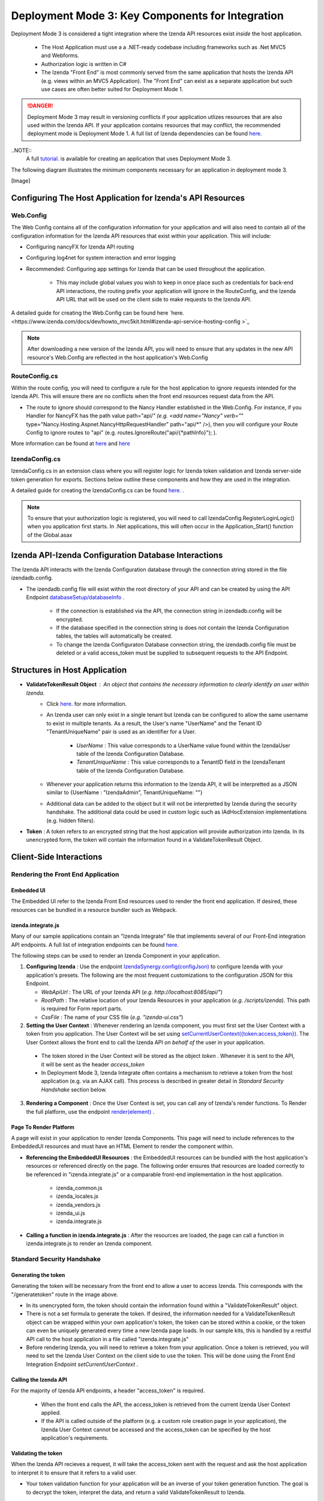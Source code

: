 ==================================================
Deployment Mode 3: Key Components for Integration
==================================================

Deployment Mode 3 is considered a tight integration where the Izenda API resources exist *inside* the host application. 

	* The Host Application must use a a .NET-ready codebase including frameworks such as .Net MVC5 and Webforms.
	
	* Authorization logic is written in C#
	
	* The Izenda "Front End" is most commonly served from the same application that hosts the Izenda API (e.g. views within an MVC5 Application). The "Front End" can exist as a separate application but such use cases are often better suited for Deployment Mode 1.

.. DANGER::
	Deployment Mode 3 may result in versioning conflicts if your application utlizes resources that are also used within the Izenda API. If your application contains resources that may conflict, the recommended deployment mode is Deployment Mode 1. A full list of Izenda dependencies can be found `here. <https://www.izenda.com/docs/acknowledgements.html>`_

..NOTE::
	A full `tutorial. <https://www.izenda.com/docs/dev/howto_mvc5kit.html>`_ is available for creating an application that uses Deployment Mode 3.
	
The following diagram illustrates the minimum components necessary for an application in deployment mode 3.

[Image]
	
Configuring The Host Application for Izenda's API Resources
=======================================================

Web.Config
-----------------

The Web Config contains all of the configuration information for your application and will also need to contain all of the configuration information for the Izenda API resources that exist within your application. This will include:

* Configuring nancyFX for Izenda API routing

* Configuring log4net for system interaction and error logging

* Recommended: Configuring app settings for Izenda that can be used throughout the application.

	* This may include global values you wish to keep in once place such as credentials for back-end API interactions, the routing prefix your application will ignore in the RouteConfig, and the Izenda API URL that will be used on the client side to make requests to the Izenda API.


A detailed guide for creating  the Web.Config can be found here `here. <https://www.izenda.com/docs/dev/howto_mvc5kit.html#izenda-api-service-hosting-config >`_ 

.. note::
	After downloading a new version of the Izenda API, you will need to ensure that any updates in the new API resource's Web.Config are reflected in the host application's Web.Config

RouteConfig.cs
-----------------------

Within the route config, you will need to configure a rule for the host application to ignore requests intended for the Izenda API. This will ensure there are no conflicts when the front end resources request data from the API. 

* The route to ignore should correspond to the Nancy Handler established in the Web.Config.  For instance, if you Handler for NancyFX has the path value path="api/*"  (e.g. <add name="Nancy" verb="*" type="Nancy.Hosting.Aspnet.NancyHttpRequestHandler" path="api/*" />), then you will configure your Route Config to ignore routes to "api" (e.g. routes.IgnoreRoute("api/{*pathInfo}"); ).

More information can be found at `here <https://www.izenda.com/docs/dev/howto_mvc5kit.html#izenda-api-service-hosting-config>`_  and `here  <https://www.izenda.com/docs/dev/howto_mvc5kit.html#izenda-api-service-hosting-config>`_  


IzendaConfig.cs
-----------------------
IzendaConfig.cs in an extension class where you will register logic for Izenda token validation and Izenda server-side token generation for exports. Sections below outline these components and how they are used in the integration.

A detailed guide for creating the IzendaConfig.cs can be found `here. <https://www.izenda.com/docs/dev/howto_mvc5kit.html#izendaconfig>`_  .


.. note::
	To ensure that your authorization logic is registered, you will need to call IzendaConfig.RegisterLoginLogic() when you application first starts. In .Net applications, this will often occur in the Application_Start() function of the Global.asax


Izenda API-Izenda Configuration Database Interactions
=======================================================

The Izenda API interacts with the Izenda Configuration database through the connection string stored in the file izendadb.config. 

* The izendadb.config file will exist within the root directory of your API and can be created by using the API Endpoint `databaseSetup/databaseInfo . <https://www.izenda.com/docs/ref/api_systemdb_and_license.html#post-databasesetup-databaseinfo>`_
	
	* If the connection is established via the API, the connection string in izendadb.config will be encrypted.
	
	* If the database specified in the connection string is does not contain the Izenda Configuration tables, the tables will automatically be created.
	
	* To change the Izenda Configuraton Database connection string, the izendadb.config file must be deleted or a valid access_token must be supplied to subsequent requests to the API Endpoint.


Structures in Host Application
===============================
* **ValidateTokenResult Object** : An object that contains the necessary information to clearly identify an user within Izenda.
	* Click `here. <https://www.izenda.com/docs/ref/models/ValidateTokenResult.html?highlight=validatetokenresult>`_  for more information.

	* An Izenda user can only exist in a single tenant but Izenda can be configured to allow the same username to exist in multiple tenants. As a result, the User's name "UserName" and the Tenant ID "TenantUniqueName" pair is used as an identifier for a User.

		* *UserName* : This value corresponds to a UserName value found within the IzendaUser table of the Izenda Configuration Database.

		* *TenantUniqueName* : This value corresponds to a TenantID field in the IzendaTenant table of the Izenda Configuration Database.

	* Whenever your application returns this information to the Izenda API, it will be interpretted as a JSON similar to {UserName : "IzendaAdmin", TenantUniqueName: ""}
	
	* Additional data can be added to the object but it will not be interpretted by Izenda during the security handshake. The additional data could be used in custom logic such as IAdHocExtension implementations (e.g. hidden filters).

* **Token** : A token refers to an encrypted string that the host appication will provide authorization into Izenda. In its unencrypted form, the token will contain the information found in a ValidateTokenResult Object.


Client-Side Interactions
============================


Rendering the Front End Application
------------------------------------


Embedded UI
~~~~~~~~~~~~

The Embedded UI refer to the Izenda Front End resources used to render the front end application.  If desired, these resources can be bundled in a resource bundler such as Webpack.

izenda.integrate.js
~~~~~~~~~~~~~~~~~~~~

Many of our sample applications contain an "Izenda Integrate" file that implements several of our Front-End integration API endpoints. A full list of integration endpoints can be found `here. <https://www.izenda.com/docs/dev/api_frontend_integration.html>`_

The following steps can be used to render an Izenda Component in your application.

1. **Configuring Izenda** : Use the endpoint `IzendaSynergy.config(configJson) <https://www.izenda.com/docs/dev/api_frontend_integration.html#config-configjson>`_ to configure Izenda with your application's presets. The following are the most frequent customizations to the configuration JSON for this Endpoint.

   * *WebApiUrl* : The URL of your Izenda API (*e.g. http://localhost:8085/api/"*)
   
   * *RootPath* : The relative location of your Izenda Resources in your application (*e.g. /scripts/izenda*). This path is required for Form report parts.
   
   * *CssFile* : The name of your CSS file (*e.g. "izenda-ui.css"*)

2. **Setting the User Context** : Whenever rendering an Izenda component, you must first set the User Context with a token from you application. The User Context will be set using `setCurrentUserContext({token:access_token}). <https://www.izenda.com/docs/dev/api_frontend_integration.html#setcurrentusercontext-token-access-token>`_ The User Context allows the front end to call the Izenda API *on behalf of* the user in your application.

 * The token stored in the User Context will be stored as the object *token* . Whenever it is sent to the API, it will be sent as the header *access_token*

 * In Deployment Mode 3, Izenda Integrate often contains a mechanism to retrieve a token from the host application (e.g. via an AJAX call). This process is described in greater detail in *Standard Security Handshake* section below.

3. **Rendering a Component** : Once the User Context is set, you can call any of Izenda's render functions. To Render the full platform, use the endpoint `render(element) <https://www.izenda.com/docs/dev/api_frontend_integration.html#render-element>`_ .


Page To Render Platform
~~~~~~~~~~~~~~~~~~~~~~~~~

A page will exist in your application to render Izenda Components. This page will need to include references to the EmbeddedUI resources and must have an HTML Element to render the component within.

* **Referencing the EmbeddedUI Resources** : the EmbeddedUI resources can be bundled with the host application's resources or referenced directly on the page. The following order ensures that resources are loaded correctly to be referenced in "izenda.integrate.js" or a comparable front-end implementation in the host application.

    * izenda_common.js
    
    * izenda_locales.js
    
    * izenda_vendors.js
    
    * izenda_ui.js
    
    * izenda.integrate.js

* **Calling a function in izenda.integrate.js** : After the resources are loaded, the page can call a function in izenda.integrate.js to render an Izenda component.



Standard Security Handshake
----------------------------

Generating the token
~~~~~~~~~~~~~~~~~~~~~
Generating the token will be necessary from the front end to allow a user to access Izenda. This corresponds with the "/generatetoken" route in the image above.

* In its unencrypted form, the token should contain the information found within a "ValidateTokenResult" object.

* There is not a set formula to generate the token. If desired, the information needed for a ValidateTokenResult object  can be wrapped within your own application's token, the token can be stored within a cookie, or the token can even be uniquely generated every time a new Izenda page loads. In our sample kits, this is handled by a restful API call to the host application in a file called "izenda.integrate.js"

* Before rendering Izenda, you will need to retrieve a token from your application. Once a token is retrieved, you will need to set the Izenda User Context on the client side to use the token. This will be done using the Front End Integration Endpoint *setCurrentUserContext* .

Calling the Izenda API
~~~~~~~~~~~~~~~~~~~~~~~

For the majority of Izenda API endpoints, a header "access_token" is required.

  * When the front end calls the API, the access_token is retrieved from the current Izenda User Context applied.

  * If the API is called outside of the platform (e.g. a custom role creation page in your application), the Izenda User Context cannot be accessed and the access_token can be specified by the host application's requirements.


Validating the token
~~~~~~~~~~~~~~~~~~~~~~
When the Izenda API recieves a request, it will take the access_token sent with the request and ask the host application to interpret it to ensure that it refers to a valid user.  

* Your token validation function for your application will be an inverse of your token generation function. The goal is to decrypt the token, interpret the data, and return a valid ValidateTokenResult to Izenda.

* In Deployment Mode 3, your logic to validate tokens must be registered with the Izenda resources within the host application. The registration will be handled within a file called IzendaConfig.cs and will be registered as UserIntegrationConfig.ValidateToken .
	* The access token is passed into the registered function within the "ValidateTokenArgs args" parameter as args.AccessToken.

Server-Side Interactions
=========================

Export Security Handshake
-------------------------------
When reports are exported, scheduled instances are established, or emails are sent, the exported result is rendered on the server and sent to the desired recipient.
Since these interactions occur on the server side, the "authentication" mechanism will differ from the Standard Security Handshake.

* When a report is exported, the Izenda API will need an access_token so that the API calls required for the render will return successfully.

* Since the export process is handled server-side, the access_token must originate from the server-side and, therefore, cannot be passed from a client's user context.

  * **Problem** : Although the Izenda API has the information to create a ValidateTokenResult object (the UserName and TenantUniqueName are stored in the Izenda Configuration database), it doesn't have the ability to create access_tokens that can be validated with the host application.

  * **Solution** : The Izenda API will send the information it does have to the host application so that the host application can return a valid access_token. Since the Izenda API exists within the same application as the token generation logic, this information is passed in plain text to the host applicaiton's logic.

Getting The Token
~~~~~~~~~~~~~~~~~~

* In Deployment Mode 3, your logic to get tokens server-side must be registered with the Izenda resources within the host application. The registration will be handled within a file called IzendaConfig.cs and will be registered as UserIntegrationConfig.GetAccessToken.
 
	* This logic differs from your Token Generation method as it is never called RESTfully and does not require authentication with the host application to create a token.
  
		* This logic is only used by Izenda server-side. End users have no means to use this mechanism to create tokens without authenticating.
		
	*  The UserName and TenantUniqueName is passed into the registered function within the "String args" parameter as args.UserName and args.TenantUniqueName, respectively.
		
		* If additional data is usually stored in the host application's ValidateTokenResult object structure, logic will need to exist to retrieve the necessary information.
	
* Once a ValidateTokenResult object is created, the object can be encrypted as a token and returned to Izenda. Remember, this token must be decryptable by our Token Validation logic.

  
Validating the token
~~~~~~~~~~~~~~~~~~~~

Token validation will still be handled by the same Token Validation logic that was previously registred with Izenda.


Rendering Exports and Sending Links
------------------------------------

The host applicaiton will need to refer to the Izenda resources to adhere to any customizations made to the front-end.

WebURL
~~~~~~~
The WebURL will be the "Base URL" for email links and the route used for exports. 

* The WebURL will point to the application that holds your Embedded UI resources.
  
  * In the MVC Kit, the EmbeddedUI resources are found within the MVC Kit hosted on 14809. In turn, the WebURL would be http://localhost:14809/ . 
  
Page To Render Exports
~~~~~~~~~~~~~~~~~~~~~~~
After the Izenda API obtains a valid access token from the AuthGetAccessTokenURL, it will attempt to access this route to render the report on the server.

* Since this process occurs on the server, schedules and exports can run successfully without a user being active on the front end. This page will be used to render any chart visualizations.

* Izenda has a definite structure for this route, WebURL + "/viewer/reportpart/". This corresponds to the "Page to render exports" in the image above.

* Similar to the Page to Render the platform, this page will need to reference the EmbeddedUI and an HTML Element to render Izenda Components.
  
  * The token will be sent to this page in a query string as *token* . The host application will set the user context using this value.
  
  * The Report Part ID will be sent to this page in a query string as *id* . The host application will use the Front End Integration Endpoint `renderReportPart(element,params) <https://www.izenda.com/docs/dev/api_frontend_integration.html#renderreportpart-element-params>`_ to render the a chart report part for export.
  
  * The Izenda API will call this page multiple times to render all chart report parts in the selected report.
  
Copying Reports from One Environment To Another
---------------------------------------------------------------------------

Reports can be copied from one Izenda instance to another via the Izenda Copy Console. To use the Copy Console in integrated modes, a route must exist in your application that allows for a user to authenticate with your application and immediately returns an access_token to be used with Izenda API interactions. In the diagram above, this route corresponds to the "/copyconsoleauth
" route.

A detailed description of the Copy Console and its requirements can be found at `here <https://www.izenda.com/docs/ui/doc_copy_console.html>`_
